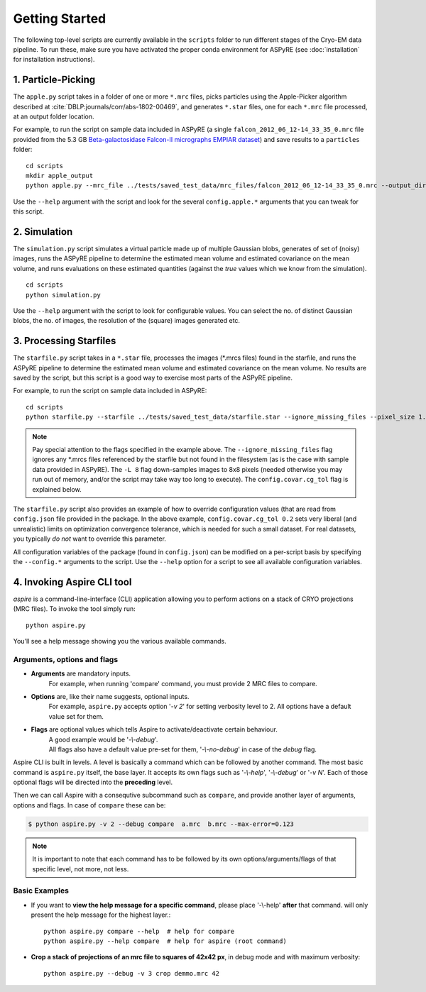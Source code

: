Getting Started
===============

The following top-level scripts are currently available in the ``scripts`` folder to run different stages of the Cryo-EM data pipeline.
To run these, make sure you have activated the proper conda environment for ASPyRE (see :doc:`installation` for installation instructions).

1. Particle-Picking
*******************

The ``apple.py`` script takes in a folder of one or more ``*.mrc`` files, picks particles using the Apple-Picker algorithm described at
:cite:`DBLP:journals/corr/abs-1802-00469`, and generates ``*.star`` files, one for each ``*.mrc`` file processed, at an output folder location.

For example, to run the script on sample data included in ASPyRE (a single ``falcon_2012_06_12-14_33_35_0.mrc`` file provided from the 5.3 GB
`Beta-galactosidase Falcon-II micrographs EMPIAR dataset <https://www.ebi.ac.uk/pdbe/emdb/empiar/entry/10017/>`_) and save results to a
``particles`` folder:

::

    cd scripts
    mkdir apple_output
    python apple.py --mrc_file ../tests/saved_test_data/mrc_files/falcon_2012_06_12-14_33_35_0.mrc --output_dir particles

Use the ``--help`` argument with the script and look for the several ``config.apple.*`` arguments that you can tweak for this script.

2. Simulation
*************

The ``simulation.py`` script simulates a virtual particle made up of multiple Gaussian blobs, generates of set of (noisy) images,
runs the ASPyRE pipeline to determine the estimated mean volume and estimated covariance on the mean volume,
and runs evaluations on these estimated quantities (against the `true` values which we know from the simulation).

::

    cd scripts
    python simulation.py

Use the ``--help`` argument with the script to look for configurable values. You can select the no. of distinct Gaussian blobs, the no. of images,
the resolution of the (square) images generated etc.

3. Processing Starfiles
***********************

The ``starfile.py`` script takes in a ``*.star`` file, processes the images (*.mrcs files) found in the starfile, and runs the ASPyRE pipeline
to determine the estimated mean volume and estimated covariance on the mean volume. No results are saved by the script, but this script is
a good way to exercise most parts of the ASPyRE pipeline.

For example, to run the script on sample data included in ASPyRE:

::

    cd scripts
    python starfile.py --starfile ../tests/saved_test_data/starfile.star --ignore_missing_files --pixel_size 1.338 -L 8 --config.covar.cg_tol 0.2

.. note::

    Pay special attention to the flags specified in the example above. The ``--ignore_missing_files`` flag ignores any *.mrcs files
    referenced by the starfile but not found in the filesystem (as is the case with sample data provided in ASPyRE). The ``-L 8``
    flag down-samples images to 8x8 pixels (needed otherwise you may run out of memory, and/or the script may take way too long to execute).
    The ``config.covar.cg_tol`` flag is explained below.

The ``starfile.py`` script also provides an example of how to override configuration values (that are read from ``config.json`` file
provided in the package. In the above example, ``config.covar.cg_tol 0.2`` sets very liberal (and unrealistic) limits on optimization convergence
tolerance, which is needed for such a small dataset. For real datasets, you typically *do not* want to override this parameter.

All configuration variables of the package (found in ``config.json``) can be modified on a per-script basis by specifying the ``--config.*`` arguments
to the script. Use the ``--help`` option for a script to see all available configuration variables.

4. Invoking Aspire CLI tool
***************************

`aspire` is a command-line-interface (CLI) application allowing you to perform actions on a stack of
CRYO projections (MRC files). To invoke the tool simply run::

   python aspire.py

You'll see a help message showing you the various available commands.

Arguments, options and flags
^^^^^^^^^^^^^^^^^^^^^^^^^^^^

- **Arguments** are mandatory inputs.
   For example, when running 'compare' command, you must provide 2 MRC files to compare.
- **Options** are, like their name suggests, optional inputs.
   For example, ``aspire.py`` accepts option '*-v 2*' for setting verbosity level to 2.
   All options have a default value set for them.
- **Flags** are optional values which tells Aspire to activate/deactivate certain behaviour.
   | A good example would be '*-\\-debug*'.
   | All flags also have a default value pre-set for them, '*-\\-no-debug*' in case of the *debug* flag.

Aspire CLI is built in levels. A level is basically a command which can
be followed by another command. The most basic command is ``aspire.py``
itself, the base layer. It accepts its own flags such as '*-\\-help*',
'*-\\-debug*' or '*-v N*'. Each of those optional flags will be directed into the **preceding** level.

Then we can call Aspire with a consequtive subcommand such as ``compare``, and
provide another layer of arguments, options and flags. In case of ``compare`` these can be:

.. code-block:: console

   $ python aspire.py -v 2 --debug compare  a.mrc  b.mrc --max-error=0.123

.. note::
   It is important to note that each command has to be followed by its own
   options/arguments/flags of that specific level, not more, not less.

Basic Examples
^^^^^^^^^^^^^^

-  If you want to **view the help message for a specific command**, please place '-\\-help' **after**
   that command. will only present the help message for the highest layer.::

      python aspire.py compare --help  # help for compare
      python aspire.py --help compare  # help for aspire (root command)

-  **Crop a stack of projections of an mrc file to squares of 42x42 px**,
   in debug mode and with maximum verbosity::

      python aspire.py --debug -v 3 crop demmo.mrc 42


.. bibliography:: references.bib